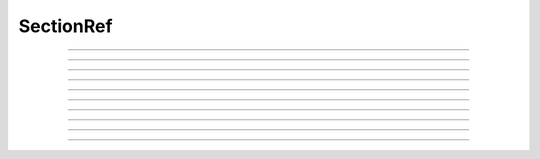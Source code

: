 
.. _hoc_secref:

SectionRef
----------



.. hoc:class:: SectionRef


    Syntax:
        ``section sref = new SectionRef()``


    Description:
        SectionRef keeps a pointer/reference to a section 
        The reference is to the currently accessed section at the 
        time the object was created. 
         
        This class allows sections to be referenced as normal object variables 
        for assignment and passing as arguments. 


----



.. hoc:method:: SectionRef.sec


    Syntax:
        ``sref.sec``


    Description:
        special syntax that makes the reference the currently 
        accessed section. 
        This class allows sections to be referenced as normal object variables 
        for assignment and passing as arguments. The usage is 

        .. code-block::
            none

            create soma, axon 
            axon.diam=2 
            soma.diam=10 
            access axon 
            objref s1, s2 
            soma s1 = new SectionRef()	// s1 holds a reference to the soma 
            print s1.sec.diam		// print the diameter of the soma 
            s2 = s1				// s2 also holds a reference to the soma 
            s2.sec { psection() }		// print all info about soma 
            axon s2 = new SectionRef() 
            proc c() { 
            	$o1.sec connect $o2.sec(0), 1 
            } 
            c(s1, s2) 
            topology() 

        This last is a procedure that takes two SectionRef args and 
        connects them end to end. 


----



.. hoc:method:: SectionRef.parent


    Syntax:
        ``sref.parent``


    Description:
        parent of sref.sec becomes the currently accessed section. Generally it 
        is used in a context like \ ``sref.parent { statement }`` just like a 
        normal section name and does NOT need a section_pop 
        If there is a chance that a section does not have a parent then 
        :hoc:meth:`SectionRef.has_parent` should be called first to avoid an execution error.
        Note that the parent is the current parent of sref.sec, not necessarily 
        the parent when the SectionRef was created. 


----



.. hoc:method:: SectionRef.trueparent


    Syntax:
        ``sref.trueparent``


    Description:
        trueparent of sref.sec becomes the currently accessed section. 
        This is normally identical to :hoc:meth:`SectionRef.parent` except when the
        parent's :hoc:func:`parent_connection` is equal to the parent's
        :hoc:func:`section_orientation`.
        If there is a chance that a section does not have a trueparent then 
        :hoc:meth:`SectionRef.has_trueparent` should be called first to avoid an execution error.


----



.. hoc:method:: SectionRef.child


    Syntax:
        ``sref.child[i]``


    Description:
        the ith child of sref.sec becomes the currently accessed section. 
        Generally it 
        is used in a context like 

        .. code-block::
            none

            for i=0, sref.nchild-1 sref.child[i] { statement } 

        Note that the children are the current children of sref.sec, not necessarily 
        the same as when the SectionRef was created since sections may be 
        deleted or re-connected subsequent to the instantiation of the SectionRef. 


----



.. hoc:method:: SectionRef.root


    Syntax:
        ``sref.root``


    Description:
        root of sref.sec becomes the currently accessed section. 


----



.. hoc:method:: SectionRef.has_parent


    Syntax:
        ``boolean = sref.has_parent``


    Description:
        returns 1 if sref.sec has a parent and 0 if sref.sec is a root section. 
        Invoking sref.parent when sref.sec is a root section will print an 
        error message and halt execution. 


----



.. hoc:method:: SectionRef.has_trueparent


    Syntax:
        ``boolean = sref.has_trueparent``


    Description:
        returns 1 if the sref.sec parent node is not the root node and 0 otherwise. 
        Invoking sref.trueparent when it is the root node will print an 
        error message and halt execution. 


----



.. hoc:method:: SectionRef.nchild


    Syntax:
        ``integer = sref.nchild``


    Description:
        Return the number of child sections connected to sref.sec 

         

----



.. hoc:method:: SectionRef.is_cas


    Syntax:
        ``boolean = sref.is_cas()``


    Description:
        Returns 1 if this section reference is the currently accessed section, 0 otherwise. 

         

----



.. hoc:method:: SectionRef.exists


    Syntax:
        ``boolean = sref.exists()``


    Description:
        Returns 1 if the section has not been deleted, 0 otherwise. 

    .. seealso::
        :hoc:func:`delete_section`, :hoc:func:`section_exists`

         
         

